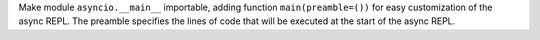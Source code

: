Make module ``asyncio.__main__`` importable, adding function
``main(preamble=())`` for easy customization of the async REPL. The preamble
specifies the lines of code that will be executed at the start of the async
REPL.
